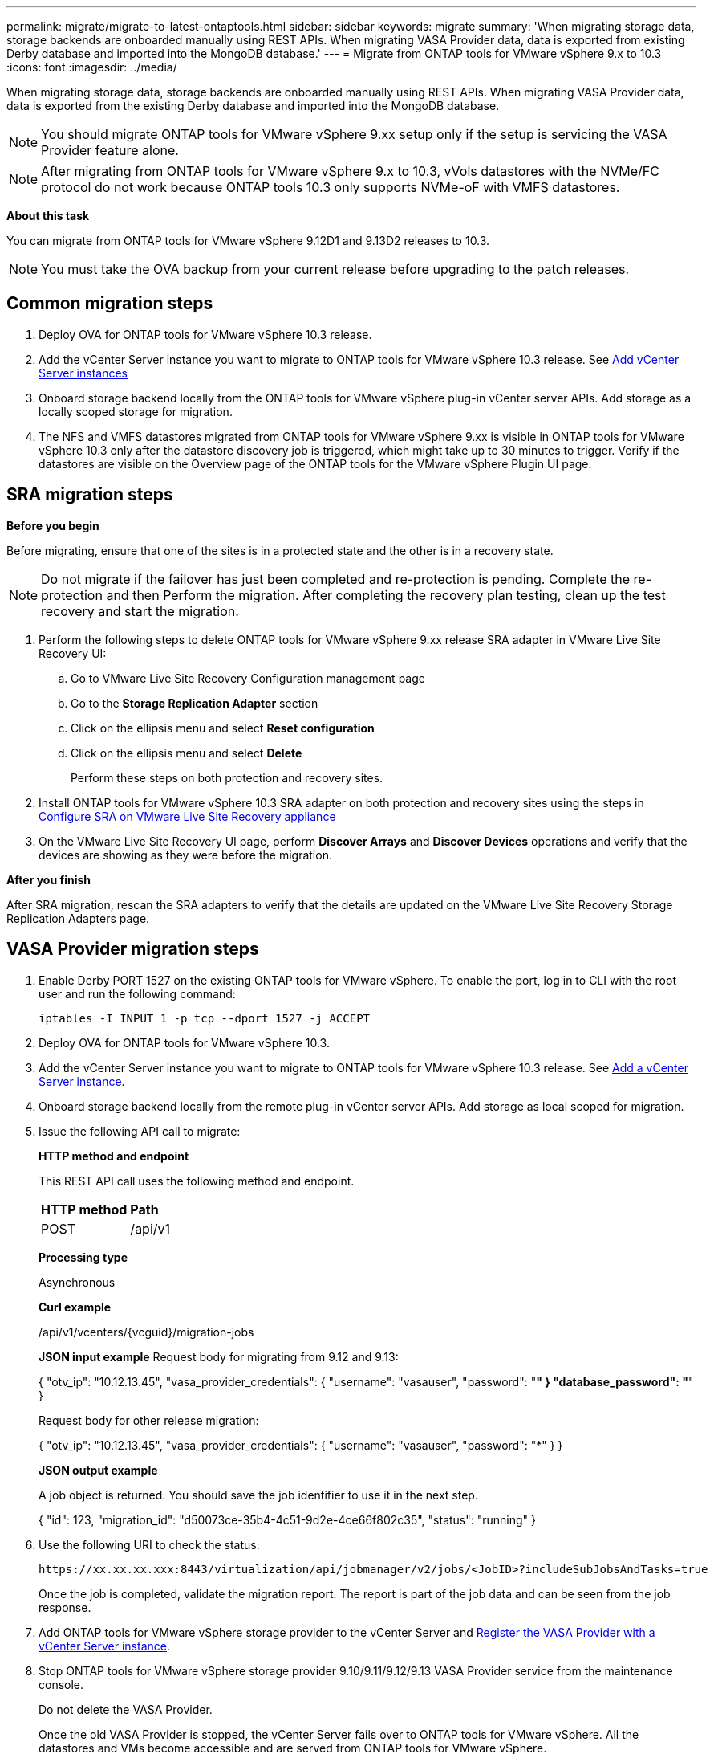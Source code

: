 ---
permalink: migrate/migrate-to-latest-ontaptools.html
sidebar: sidebar
keywords: migrate
summary: 'When migrating storage data, storage backends are onboarded manually using REST APIs. When migrating VASA Provider data, data is exported from existing Derby database and imported into the MongoDB database.'
---
= Migrate from ONTAP tools for VMware vSphere 9.x to 10.3
:icons: font
:imagesdir: ../media/

[.lead]
When migrating storage data, storage backends are onboarded manually using REST APIs. When migrating VASA Provider data, data is exported from the existing Derby database and imported into the MongoDB database.

[NOTE]
You should migrate ONTAP tools for VMware vSphere 9.xx setup only if the setup is servicing the VASA Provider feature alone.

[NOTE]
After migrating from ONTAP tools for VMware vSphere 9.x to 10.3, vVols datastores with the NVMe/FC protocol do not work because ONTAP tools 10.3 only supports NVMe-oF with VMFS datastores.

//updated for 10.3 jira OTVDOC-147

*About this task*

You can migrate from ONTAP tools for VMware vSphere 9.12D1 and 9.13D2 releases to 10.3. 

//updated for OTVDOC-175 - jani
[NOTE]
You must take the OVA backup from your current release before upgrading to the patch releases. 

== Common migration steps

. Deploy OVA for ONTAP tools for VMware vSphere 10.3 release. 
. Add the vCenter Server instance you want to migrate to ONTAP tools for VMware vSphere 10.3 release. See link:../configure/add-vcenter.html[Add vCenter Server instances]
. Onboard storage backend locally from the ONTAP tools for VMware vSphere plug-in vCenter server APIs. Add storage as a locally scoped storage for migration.
. The NFS and VMFS datastores migrated from ONTAP tools for VMware vSphere 9.xx is visible in ONTAP tools for VMware vSphere 10.3 only after the datastore discovery job is triggered, which might take up to 30 minutes to trigger. Verify if the datastores are visible on the Overview page of the ONTAP tools for the VMware vSphere Plugin UI page.  

// updated as per doc_feedback - jani

== SRA migration steps

*Before you begin*


Before migrating, ensure that one of the sites is in a protected state and the other is in a recovery state.

[NOTE]
Do not migrate if the failover has just been completed and re-protection is pending. Complete the re-protection and then Perform the migration. After completing the recovery plan testing, clean up the test recovery and start the migration.

. Perform the following steps to delete ONTAP tools for VMware vSphere 9.xx release SRA adapter in VMware Live Site Recovery UI:
.. Go to VMware Live Site Recovery Configuration management page
.. Go to the *Storage Replication Adapter* section 
.. Click on the ellipsis menu and select *Reset configuration*
.. Click on the ellipsis menu and select *Delete*
+
Perform these steps on both protection and recovery sites.
. Install ONTAP tools for VMware vSphere 10.3 SRA adapter on both protection and recovery sites using the steps in link:../protect/configure-on-srm-appliance.html[Configure SRA on VMware Live Site Recovery appliance]
. On the VMware Live Site Recovery UI page, perform *Discover Arrays* and *Discover Devices* operations and verify that the devices are showing as they were before the migration.

*After you finish*

After SRA migration, rescan the SRA adapters to verify that the details are updated on the VMware Live Site Recovery Storage Replication Adapters page.
// OTVDOC-167 - updated by jani


== VASA Provider migration steps

. Enable Derby PORT 1527 on the existing ONTAP tools for VMware vSphere. To enable the port, log in to CLI with the root user and run the following command:
+
----
iptables -I INPUT 1 -p tcp --dport 1527 -j ACCEPT
----

. Deploy OVA for ONTAP tools for VMware vSphere 10.3.
. Add the vCenter Server instance you want to migrate to ONTAP tools for VMware vSphere 10.3 release. See link:../configure/add-vcenter.html[Add a vCenter Server instance]. 
. Onboard storage backend locally from the remote plug-in vCenter server APIs. Add storage as local scoped for migration.
. Issue the following API call to migrate:
+
====

*HTTP method and endpoint*

This REST API call uses the following method and endpoint.

|===

|*HTTP method* |*Path*
|POST
|/api/v1

|===

*Processing type*

Asynchronous

*Curl example*

/api/v1/vcenters/{vcguid}/migration-jobs

*JSON input example*
Request body for migrating from 9.12 and 9.13:

{
  "otv_ip": "10.12.13.45",
  "vasa_provider_credentials": {
    "username": "vasauser",
    "password": "*******"
  }
  "database_password": "*******"
}

Request body for other release migration: 

{
  "otv_ip": "10.12.13.45",
  "vasa_provider_credentials": {
    "username": "vasauser",
    "password": "*******"
  }
}

*JSON output example*

A job object is returned. You should save the job identifier to use it in the next step.

{
  "id": 123,
  "migration_id": "d50073ce-35b4-4c51-9d2e-4ce66f802c35",
  "status": "running"
}
// URI <https://10.60.24.125:8443/virtualization/api/v1/migration/migrate>
====
. Use the following URI to check the status:
+
----
https://xx.xx.xx.xxx:8443/virtualization/api/jobmanager/v2/jobs/<JobID>?includeSubJobsAndTasks=true
----
Once the job is completed, validate the migration report. The report is part of the job data and can be seen from the job response.
. Add ONTAP tools for VMware vSphere storage provider to the vCenter Server and link:../configure/registration-process.html[Register the VASA Provider with a vCenter Server instance].
. Stop ONTAP tools for VMware vSphere storage provider 9.10/9.11/9.12/9.13 VASA Provider service from the maintenance console.
+
[Note] 
Do not delete the VASA Provider.
+
Once the old VASA Provider is stopped, the vCenter Server fails over to ONTAP tools for VMware vSphere. All the datastores and VMs become accessible and are served from ONTAP tools for VMware vSphere.
. Perform the patch migration using the following API:
+
====

*HTTP method and endpoint*

This REST API call uses the following method and endpoint.

|===

|*HTTP method* |*Path*
|PATCH
|/api/v1

|===

*Processing type*

Asynchronous

*Curl example*

PATCH "/api/v1/vcenters/56d373bd-4163-44f9-a872-9adabb008ca9/migration-jobs/84dr73bd-9173-65r7-w345-8ufdbb887d43

*JSON input example*

{
  "id": 123,
  "migration_id": "d50073ce-35b4-4c51-9d2e-4ce66f802c35",
  "status": "running"
}

*JSON output example*

A job object is returned. You should save the job identifier to use it in the next step.

{
  "id": 123,
  "migration_id": "d50073ce-35b4-4c51-9d2e-4ce66f802c35",
  "status": "running"
}
// URI <https://10.60.24.125:8443/virtualization/api/v1/migration/migrate>

The request body is empty for patch operation.

[NOTE]
uuid is the migration uuid returned in the response of post migrate API.

Once the patch migration API is run successfully, all the VMs comply with the storage policy.

====

. The delete API for migration is:
+
====
|===

|*HTTP method* |*Path*
|DELETE
|/api/v1

|===

*Processing type*

Asynchronous

*Curl example*

/api/v1/vcenters/{vcguid}/migration-jobs/{migration_id}

This API deletes migration by migration ID and deletes migration on the given vCenter Server.

====

After successful migration and after you register ONTAP tools 10.3 to the vCenter Server, do the following:

* Refresh the certificate on all the hosts.
* Wait for some time before performing Datastore (DS) and Virtual Machine (VM) operations. The waiting time depends on the number of hosts, DS, and VMs in the setup. When you don't wait, the operations may fail intermittently.

*After you finish*

After the upgrade, if the virtual machine compliance state is out of date, reapply the virtual machine storage policy using the following steps:

. Navigate to the datastore and select *Summary* > *VM Storage policies*.
+
Under *VM storage policy compliance*, you can see the compliance status. It shows as *Out-of-date*
. Select the Storage VM policy and the corresponding VM
. Select *Apply*
+
The compliance status under *VM storage policy compliance* is now shown as compliant.

// updated for OTVDOC-192
